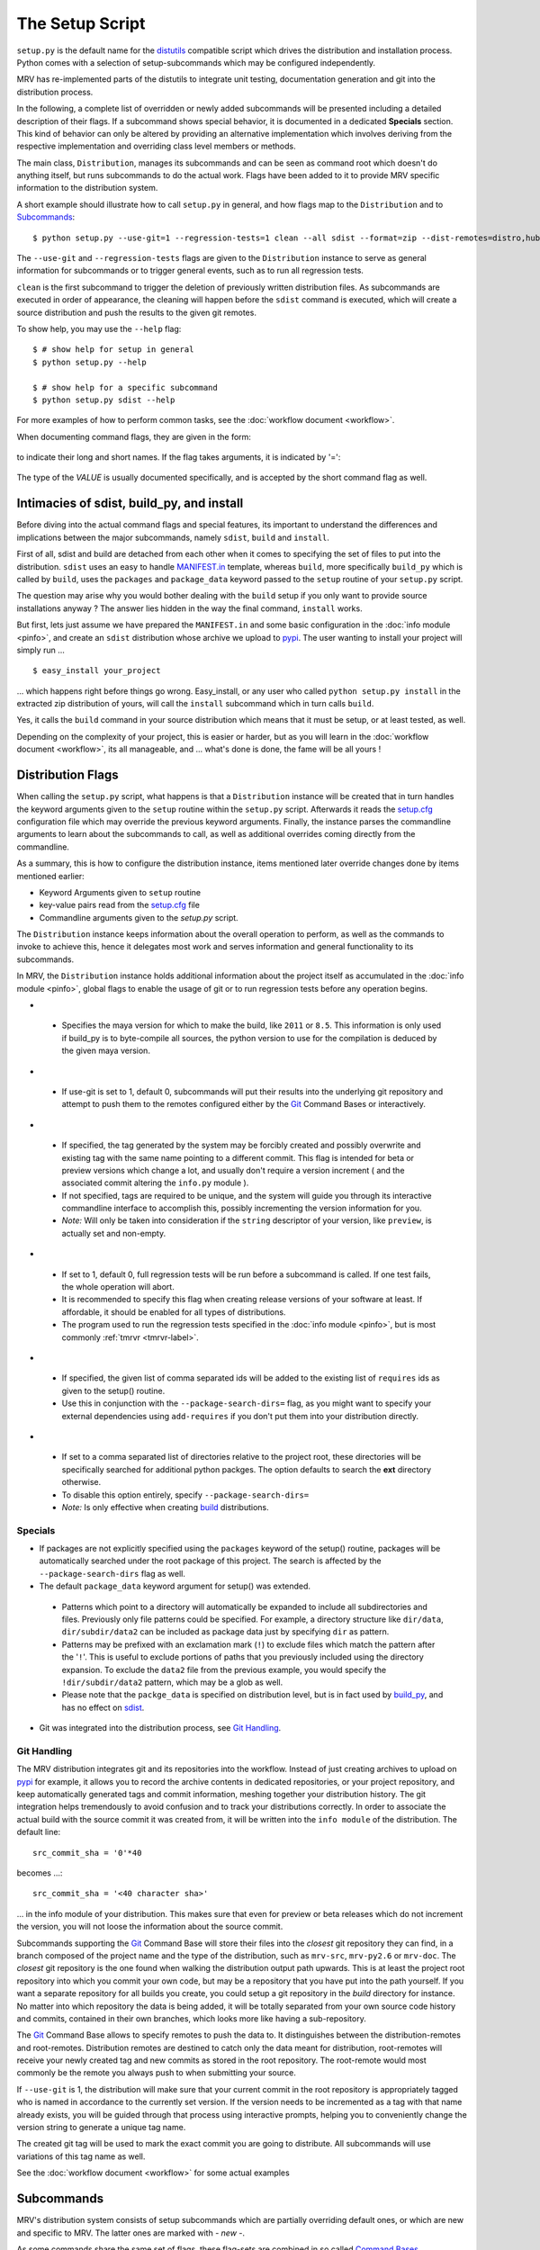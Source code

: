 
.. _setup-label:

################
The Setup Script
################
``setup.py`` is the default name for the `distutils`_ compatible script which drives the distribution and installation process. Python comes with a selection of setup-subcommands which may be configured independently.

MRV has re-implemented parts of the distutils to integrate unit testing, documentation generation and git into the distribution process.

In the following, a complete list of overridden or newly added subcommands will be presented including a detailed description of their flags. If a subcommand shows special behavior, it is documented in a dedicated **Specials** section. This kind of behavior can only be altered by providing an alternative implementation which involves deriving from the respective implementation and overriding class level members or methods.

The main class, ``Distribution``, manages its subcommands and can be seen as command root which doesn't do anything itself, but runs subcommands to do the actual work. Flags have been added to it to provide MRV specific information to the distribution system. 

A short example should illustrate how to call ``setup.py`` in general, and how flags map to the ``Distribution`` and to `Subcommands`_::
    
    $ python setup.py --use-git=1 --regression-tests=1 clean --all sdist --format=zip --dist-remotes=distro,hubdistro --root-remotes=gitorious,hub

The ``--use-git`` and ``--regression-tests`` flags are given to the ``Distribution`` instance to serve as general information for subcommands or to trigger general events, such as to run all regression tests.

``clean`` is the first subcommand to trigger the deletion of previously written distribution files. As subcommands are executed in order of appearance, the cleaning will happen before the ``sdist`` command is executed, which will create a source distribution and push the results to the given git remotes.

To show help, you may use the ``--help`` flag::
    
    $ # show help for setup in general
    $ python setup.py --help

    $ # show help for a specific subcommand
    $ python setup.py sdist --help

For more examples of how to perform common tasks, see the :doc:`workflow document <workflow>`.


When documenting command flags, they are given in the form:

 .. cmdoption:: --long-name (-s)

to indicate their long and short names. If the flag takes arguments, it is indicated by '=':

 .. cmdoption:: --flag-with-argument=VALUE (-f)
 
The type of the *VALUE* is usually documented specifically, and is accepted by the short command flag as well.

.. _setup-intimacies-label:

******************************************
Intimacies of sdist, build_py, and install
******************************************
Before diving into the actual command flags and special features, its important to understand the differences and implications between the major subcommands, namely ``sdist``, ``build`` and ``install``.

First of all, sdist and build are detached from each other when it comes to specifying the set of files to put into the distribution. ``sdist`` uses an easy to handle `MANIFEST.in`_ template, whereas ``build``, more specifically ``build_py`` which is called by ``build``, uses the ``packages`` and ``package_data`` keyword passed to the ``setup`` routine of your ``setup.py`` script.

The question may arise why you would bother dealing with the ``build`` setup if you only want to provide source installations anyway ? The answer lies hidden in the way the final command, ``install`` works.

But first, lets just assume we have prepared the ``MANIFEST.in`` and some basic configuration in the :doc:`info module <pinfo>`, and create an ``sdist`` distribution whose archive we upload to `pypi`_. The user wanting to install your project will simply run ...

::
    
    $ easy_install your_project

... which happens right before things go wrong. Easy_install, or any user who called ``python setup.py install`` in the extracted zip distribution of yours, will call the ``install`` subcommand which in turn calls ``build``.

Yes, it calls the ``build`` command in your source distribution which means that it must be setup, or at least tested, as well.

Depending on the complexity of your project, this is easier or harder, but as you will learn in the :doc:`workflow document <workflow>`, its all manageable, and ... what's done is done, the fame will be all yours !

.. _distribution-flags-label: 

******************
Distribution Flags
******************
When calling the ``setup.py`` script, what happens is that a ``Distribution`` instance will be created that in turn handles the keyword arguments given to the ``setup`` routine within the ``setup.py`` script. Afterwards it reads the `setup.cfg`_ configuration file which may override the previous keyword arguments. Finally, the instance parses the commandline arguments to learn about the subcommands to call, as well as additional overrides coming directly from the commandline.

As a summary, this is how to configure the distribution instance, items mentioned later override changes done by items mentioned earlier:

* Keyword Arguments given to ``setup`` routine
* key-value pairs read from the `setup.cfg`_ file
* Commandline arguments given to the *setup.py* script.

The ``Distribution`` instance keeps information about the overall operation to perform, as well as the commands to invoke to achieve this, hence it delegates most work and serves information and general functionality to its subcommands.

In MRV, the ``Distribution`` instance holds additional information about the project itself as accumulated in the :doc:`info module <pinfo>`, global flags to enable the usage of git or to run regression tests before any operation begins.

* .. cmdoption:: --maya-version=VERSION (-m)

 * Specifies the maya version for which to make the build, like ``2011`` or ``8.5``. This information is only used if build_py is to byte-compile all sources, the python version to use for the compilation is deduced by the given maya version.
 
* .. cmdoption:: --use-git=0|1 (-g)

 * If use-git is set to 1, default 0, subcommands will put their results into the underlying git repository and attempt to push them to the remotes configured either by the `Git`_ Command Bases or interactively.

* .. cmdoption:: --force-git-tag (-f)

 * If specified, the tag generated by the system may be forcibly created and possibly overwrite and existing tag with the same name pointing to a different commit. This flag is intended for beta or preview versions which change a lot, and usually don't require a version increment ( and the associated commit altering the ``info.py`` module ).
 * If not specified, tags are required to be unique, and the system will guide you through its interactive commandline interface to accomplish this, possibly incrementing the version information for you.
 * *Note:* Will only be taken into consideration if the ``string`` descriptor of your version, like ``preview``, is actually set and non-empty.

* .. cmdoption:: --regression-tests=0|1 (-t)

 * If set to 1, default 0, full regression tests will be run before a subcommand is called. If one test fails, the whole operation will abort.
 * It is recommended to specify this flag when creating release versions of your software at least. If affordable, it should be enabled for all types of distributions.
 * The program used to run the regression tests specified in the :doc:`info module <pinfo>`, but is most commonly :ref:`tmrvr <tmrvr-label>`.
 
* .. cmdoption:: --add-requires=ID[,ID...] (-r)

 * If specified, the given list of comma separated ids will be added to the existing list of ``requires`` ids as given to the setup() routine.
 * Use this in conjunction with the ``--package-search-dirs=`` flag, as you might want to specify your external dependencies using ``add-requires`` if you don't put them into your distribution directly.
 
* .. cmdoption:: --package-search-dirs=DIR[,DIR...] (-p)

 * If set to a comma separated list of directories relative to the project root, these directories will be specifically searched for additional python packges. The option defaults to search the **ext** directory otherwise.
 * To disable this option entirely, specify ``--package-search-dirs=``
 * *Note:* Is only effective when creating `build <build_py>`_ distributions.

========
Specials
========
* If packages are not explicitly specified using the ``packages`` keyword of the setup() routine, packages will be automatically searched under the root package of this project. The search is affected by the ``--package-search-dirs`` flag as well.
* The default ``package_data`` keyword argument for setup() was extended.

 * Patterns which point to a directory will automatically be expanded to include all subdirectories and files. Previously only file patterns could be specified. For example, a directory structure like ``dir/data``, ``dir/subdir/data2`` can be included as package data just by specifying ``dir`` as pattern.
 * Patterns may be prefixed with an exclamation mark (``!``) to exclude files which match the pattern after the '``!``'. This is useful to exclude portions of paths that you previously included using the directory expansion. To exclude the ``data2`` file from the previous example, you would specify the ``!dir/subdir/data2`` pattern, which may be a glob as well.
 * Please note that the ``packge_data`` is specified on distribution level, but is in fact used by `build_py`_, and has no effect on `sdist`_.

* Git was integrated into the distribution process, see `Git Handling`_.

.. _setup-git-label:

============
Git Handling
============
The MRV distribution integrates git and its repositories into the workflow. Instead of just creating archives to upload on `pypi`_ for example, it allows you to record the archive contents in dedicated repositories, or your project repository, and keep automatically generated tags and commit information, meshing together your distribution history. The git integration helps tremendously to avoid confusion and to track your distributions correctly. In order to associate the actual build with the source commit it was created from, it will be written into the ``info module`` of the distribution. The default line::
    
    src_commit_sha = '0'*40
    
becomes ...::
    
    src_commit_sha = '<40 character sha>'
    
... in the info module of your distribution. This makes sure that even for preview or beta releases which do not increment the version, you will not loose the information about the source commit.

Subcommands supporting the `Git`_ Command Base will store their files into the *closest* git repository they can find, in a branch composed of the project name and the type of the distribution, such as ``mrv-src``, ``mrv-py2.6`` or ``mrv-doc``. The *closest* git repository is the one found when walking the distribution output path upwards. This is at least the project root repository into which you commit your own code, but may be a repository that you have put into the path yourself. If you want a separate repository for all builds you create, you could setup a git repository  in the *build* directory for instance.
No matter into which repository the data is being added, it will be totally separated from your own source code history and commits, contained in their own branches, which looks more like having a sub-repository.

The `Git`_ Command Base allows to specify remotes to push the data to. It distinguishes between the distribution-remotes and root-remotes. Distribution remotes are destined to catch only the data meant for distribution, root-remotes will receive your newly created tag and new commits as stored in the root repository. The root-remote would most commonly be the remote you always push to when submitting your source. 

If ``--use-git`` is 1, the distribution will make sure that your current commit in the root repository is appropriately tagged who is named in accordance to the currently set version. If the version needs to be incremented as a tag with that name already exists, you will be guided through that process using interactive prompts, helping you to conveniently change the version string to generate a unique tag name.

The created git tag will be used to mark the exact commit you are going to distribute. All subcommands will use variations of this tag name as well. 

See the :doc:`workflow document <workflow>` for some actual examples

***********
Subcommands
***********
MRV's distribution system consists of setup subcommands which are partially overriding default ones, or which are new and specific to MRV. The latter ones are marked with *- new -*.

As some commands share the same set of flags, these flag-sets are combined in so called `Command Bases`_.

========
build_py
========
The ``build_py`` subcommand is in charge of creating builds of pure python modules and of copying module specific data into the build directory. On the way, it may also byte-compile the sources and remove the originals in order to create binary-only builds.

Both, the `Git`_ Command Base as well as `post-testing <Testing>`_ Command Base are supported. The latter one becomes especially interesting if you only build a subset of your project and need to assure that this subset is still working as expected.

When byte-compiling python modules using the ``--optimize=1|2`` flag as well as the ``--compile`` flag, the ``--maya-version`` needs to be set on the :ref:`Distribution <distribution-flags-label>` as well. 

* .. cmdoption:: --exclude-from-compile=FILE_GLOB[,FILE_GLOB...] (-e)

 * If given a comma separated list of file globs, all python modules matching these will not be compiled, but left as source file.
 * Use this flag to prevent python modules which are scripted maya plugins from being compiled, as maya may have trouble loading these otherwise.

* .. cmdoption:: --exclude-items=MODULE[,MODULE...] (-m)

 * If given a comma separated list of modules, like ``.module.``, ``modu`` or ``full.module.name``, all packages, modules and data files associated with them will be pruned from the build if they contain the given module as a *substring*. The more specific your module name, the less matches you will have and vice-versa.
 * Use this flag to reduce the amount of files that are put into the build directory, similar, but much less convenient, to the *MANIFEST.in* file the `sdist`_ command supports.  

Specials
--------
* When byte-compiling modules, the resulting ``*.pyo`` files will be renamed to ``*.pyc`` as many tools in the python world don't properly deal with *pyo* files.
* If optimization is set for byte-compilation with the ``optimize=1|2`` flag, test modules ( all modules with ``.test`` in their name ) will be pruned automatically. 
* When byte compiling, the source file will be removed in the build directory to allow binary-only distributions. Please note that in this case, one distribution must be created per python version, namely 2.4, 2.5 and 2.6 to support maya 8.5 to 2011 respectively.
* Supports the `Git`_ Command Base
* Supports the `Testing`_ Command Base

=============
build_scripts
=============
This command is a subcommand of ``build`` and called after `build_py`_ to prepare files designated as executable scripts. These will be made executable ( on posix systems ) and will be rewritten.

This implementation improves the scripts processing such that it will append the respective python version to the script file, i.e. ``mrv`` becomes ``mrv2.6`` when mangled by a python 2.6 interpreter. This becomes important when scripts are installed on the system as it is totally viable to use different mrv versions in different interpreters. To prevent confusion, the respective python versions are enforced in the file name.

* .. cmdoption:: --exclude-scripts=SCRIPT_PATH[,SCRIPT_PATH...] (-e)

 * Exclude the given comma separated list of script paths, i.e. ``bin/mrv``, from being handled by this command. This will prevent it from being installed as well. This does not cause the given scripts to be excluded in your build directory too.
 * Use this flag if you would like a given set of your executable scripts to be included in your build, but to define a subset which should not be installed when invoked together with the `install`_ command. For example, ``test/bin/tmrv`` is excluded that way as the normal user won't need it on his system, but it is part of the distribution.

=====
sdist
=====
This command will create source distributions from your root project tree and is entirely unrelated to the `build_py`_ subcommand.

Reading the **MANIFEST.in** template file, it generates a list of files being saved to the **MANIFEST** file, which will then be used to copy the named files into the source distribution folder.

This folder can be put into a compressed archive and/or be pushed into git repositories.

Besides providing git support for source distributions through the `Git`_ Command Base, it is also possible to run the unit test framework within the newly created source distribution to verify all files are in a consistent state. This is made available through the `Testing <Testing>`_ Command Base.

Everything else is handled by the `sdist` default implementation.

Specials
--------
* Supports the `Git`_ Command Base
* Supports the `Testing`_ Command Base

.. _setup-manifestin-label:

MANIFEST.in
-----------
The *MANIFEST.in* file acts as a template for the automated creation of the *MANIFEST* file which contains all files to be included in the source distribution.

All valid statements can be found in the `distutils online documentation <http://docs.python.org/distutils/commandref.html#sdist-cmd>`_.


=======
Install
=======
The ``install`` command was overridden to assure the byte-compilation is done by `build_py`_ and not by the install command itself.

Its good to know that ``install`` internally calls `build` which in turn triggers a set of other build related subcommands. Hence a build will be created when installing, everything in the build directory is copied into the respective installation location on your platform.

Everything else is handled by the default implementation.

=================
docdist *- new -*
=================
The ``docdist`` command allows to build documentation using :doc:`makedoc <docs>`, which needs to be pointed at by the :doc:`info module <pinfo>`.

You have the option to create and possibly reuse docs in your main repository, or create documentation as build directly in your build or source distribution output directory.

The build of the documentation is skipped if the last build version matches the currently set version. The version of the individual documentation parts is indicated by the *.version_info files in the *doc* directory.

The documentation output can be put into a zip-archive or into a git repository using the `Git`_ Command Base.

* .. cmdoption:: --zip-archive (-z)

 - If set, a zip archive containing all generated documentation, including the *index.html*, will be put into your distribution output folder, usually ``dist``.

* .. cmdoption:: --from-build-version (-b)

 - If set, the documentation will be built in the output directory as generated by **build_py** ( invoked by **build**) or **sdist**.
 - Should be used if your build or sdist output differs from your actual project contents, for example if you only distribute a subset of your modules. If this is not the case, its recommended not to set this flag as you can reuse documentation you might have already build for your currently set project version.
 - **Be aware** that if you are using the ``--force-git-tag`` distribution flag, without specifying the ``--from-build-version`` flag, it is likely that your documentation appears to be uptodate although the code changed in fact. In this case, you have to manually clean the documentation to force a rebuild.

 
*************
Command Bases
*************
Command Bases provide general functionality used by multiple Subcommands.

===
Git
===
The git command base allows to configure to which remotes the distribution data should be pushed to. The remotes you name must be setup already using ``git add remote ...``, using a url instead of the remote name is not allowed.

If the ``setup`` script's standard output is attached to a tty, the user will be asked to confirm the selection of branches and tags to be pushed to the remotes, which includes the option to alter the selection as desired.

* ..cmdoption:: --root-remotes=REMOTE[,REMOTE...] (-r)

 * The data of the branch currently checked out in your root repository, including the tag located at the commit to which it points, will be pushed to the given list of comma separated remote names.
 
* ..cmdoption:: --dist-remotes=REMOTE[,REMOTE...] (-d)

 * The data of the distribution branch including the tag located at the commit to which it points will be pushed to the given comma separated list of remote names. 

=======
Testing
=======

The distributions created by `build_py`_ or `sdist`_ may only contain a subset of the python modules available in the root project. In that case it is vital to run the unittests in the distribution you are actually going to publish in order to verify the quality of the distribution package.

The Testing Command Base provides a facility to do exactly that and makes sure your distribution fails if a test fails. 

Used in conjunction with the ``--regression-tests`` flag of the :ref:`Distribution <distribution-flags-label>`, quality can be assured ( within the limits of your unit-testing framework ).

* .. cmdoption:: --post-testing=VERSION[,VERSION...] (-t)

 * Run :ref:`tmrv <tmrv-label>` (or equivalent as configured in :doc:`info module <pinfo>`) using the given comma separated list of maya versions, like ``8.5,2009`` on all test cases found in the test directory of your current distribution.
 
* .. cmdoption:: --test-dir=DIR (-d)

 * Specified the directory which contains the test modules to run. It is specified as relative path, as the actual distribution root will be prepended to it.
 * defaults to ``test``


.. _pypi: http://pypi.python.org/pypi
.. _distutils: http://docs.python.org/distutils
.. _setup.cfg: http://docs.python.org/distutils/configfile.html
